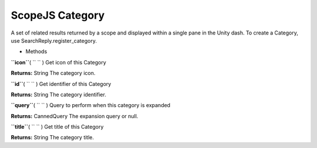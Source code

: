 .. _sdk_scopejs_category:
ScopeJS Category
================


A set of related results returned by a scope and displayed within a
single pane in the Unity dash. To create a Category, use
SearchReply.register\_category.

-  Methods

**``icon``**\ ( ``  `` )
Get icon of this Category

**Returns:**
String The category icon.

**``id``**\ ( ``  `` )
Get identifier of this Category

**Returns:**
String The category identifier.

**``query``**\ ( ``  `` )
Query to perform when this category is expanded

**Returns:**
CannedQuery The expansion query or null.

**``title``**\ ( ``  `` )
Get title of this Category

**Returns:**
String The category title.

